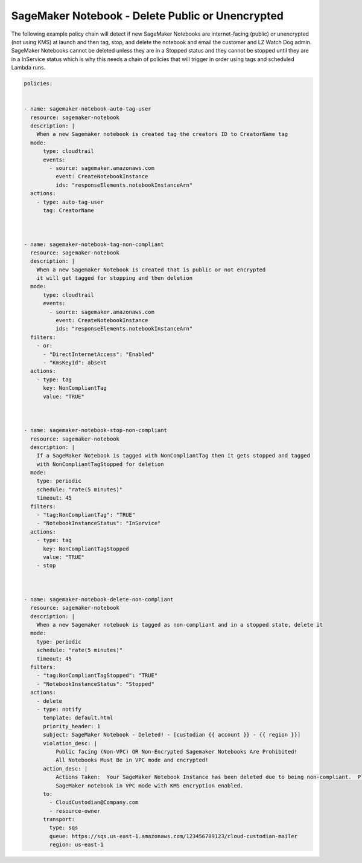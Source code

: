 .. _sagemakernotebookdeletepublicorunencrypted:

SageMaker Notebook - Delete Public or Unencrypted 
=====================================================

The following example policy chain will detect if new SageMaker Notebooks are internet-facing
(public) or unencrypted (not using KMS) at launch and then tag, stop, and delete the notebook
and email the customer and LZ Watch Dog admin.  SageMaker Notebooks cannot be deleted unless they
are in a Stopped status and they cannot be stopped until they are in a InService status which
is why this needs a chain of policies that will trigger in order using tags and scheduled Lambda
runs.



.. code-block:: yaml

    policies:
    
    
    - name: sagemaker-notebook-auto-tag-user
      resource: sagemaker-notebook
      description: |
        When a new Sagemaker notebook is created tag the creators ID to CreatorName tag
      mode:
          type: cloudtrail
          events:
            - source: sagemaker.amazonaws.com
              event: CreateNotebookInstance
              ids: "responseElements.notebookInstanceArn"
      actions:
        - type: auto-tag-user
          tag: CreatorName
    
    
    
    - name: sagemaker-notebook-tag-non-compliant
      resource: sagemaker-notebook
      description: |
        When a new Sagemaker Notebook is created that is public or not encrypted
        it will get tagged for stopping and then deletion
      mode:
          type: cloudtrail
          events:
            - source: sagemaker.amazonaws.com
              event: CreateNotebookInstance
              ids: "responseElements.notebookInstanceArn"
      filters:
        - or:
          - "DirectInternetAccess": "Enabled"
          - "KmsKeyId": absent
      actions:
        - type: tag
          key: NonCompliantTag
          value: "TRUE"
    
    
    
    - name: sagemaker-notebook-stop-non-compliant
      resource: sagemaker-notebook
      description: |
        If a SageMaker Notebook is tagged with NonCompliantTag then it gets stopped and tagged
        with NonCompliantTagStopped for deletion
      mode:
        type: periodic
        schedule: "rate(5 minutes)"
        timeout: 45
      filters:
        - "tag:NonCompliantTag": "TRUE"
        - "NotebookInstanceStatus": "InService"
      actions:
        - type: tag
          key: NonCompliantTagStopped
          value: "TRUE"
        - stop
    
    
    
    - name: sagemaker-notebook-delete-non-compliant
      resource: sagemaker-notebook
      description: |
        When a new Sagemaker notebook is tagged as non-compliant and in a stopped state, delete it
      mode:
        type: periodic
        schedule: "rate(5 minutes)"
        timeout: 45
      filters:
        - "tag:NonCompliantTagStopped": "TRUE"
        - "NotebookInstanceStatus": "Stopped"
      actions:
        - delete
        - type: notify
          template: default.html
          priority_header: 1
          subject: SageMaker Notebook - Deleted! - [custodian {{ account }} - {{ region }}]
          violation_desc: |
              Public facing (Non-VPC) OR Non-Encrypted Sagemaker Notebooks Are Prohibited!
              All Notebooks Must Be in VPC mode and encrypted!
          action_desc: |
              Actions Taken:  Your SageMaker Notebook Instance has been deleted due to being non-compliant.  Please create a new
              SageMaker notebook in VPC mode with KMS encryption enabled.
          to:
            - CloudCustodian@Company.com
            - resource-owner
          transport:
            type: sqs
            queue: https://sqs.us-east-1.amazonaws.com/123456789123/cloud-custodian-mailer
            region: us-east-1

